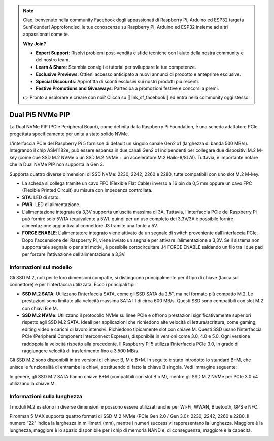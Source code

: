 .. note:: 

    Ciao, benvenuto nella community Facebook degli appassionati di Raspberry Pi, Arduino ed ESP32 targata SunFounder! Approfondisci le tue conoscenze su Raspberry Pi, Arduino ed ESP32 insieme ad altri appassionati come te.

    **Why Join?**

    - **Expert Support**: Risolvi problemi post-vendita e sfide tecniche con l’aiuto della nostra community e del nostro team.
    - **Learn & Share**: Scambia consigli e tutorial per sviluppare le tue competenze.
    - **Exclusive Previews**: Ottieni accesso anticipato a nuovi annunci di prodotto e anteprime esclusive.
    - **Special Discounts**: Approfitta di sconti esclusivi sui nostri prodotti più recenti.
    - **Festive Promotions and Giveaways**: Partecipa a promozioni festive e concorsi a premi.

    👉 Pronto a esplorare e creare con noi? Clicca su [|link_sf_facebook|] ed entra nella community oggi stesso!

Dual Pi5 NVMe PIP
=====================

La Dual NVMe PIP (PCIe Peripheral Board), come definita dalla Raspberry Pi Foundation, è una scheda adattatore PCIe progettata specificamente per unità a stato solido NVMe.

L'interfaccia PCIe del Raspberry Pi 5 fornisce di default un singolo canale Gen2 x1 (larghezza di banda 500 MB/s). Integrando il chip ASM1182e, può essere espansa in due canali Gen2 x1 indipendenti per collegare due dispositivi M.2 M-key (come due SSD M.2 NVMe o un SSD M.2 NVMe + un acceleratore M.2 Hailo-8/8LAI). Tuttavia, è importante notare che la Dual NVMe PIP non supporta la Gen 3.

Supporta quattro diverse dimensioni di SSD NVMe: 2230, 2242, 2260 e 2280, tutte compatibili con uno slot M.2 M-key.

.. image:: img/nvme_pip.png

* La scheda si collega tramite un cavo FFC (Flexible Flat Cable) inverso a 16 pin da 0,5 mm oppure un cavo FPC (Flexible Printed Circuit) su misura con impedenza controllata.
* **STA**: LED di stato.
* **PWR**: LED di alimentazione.
* L'alimentazione integrata da 3,3V supporta un’uscita massima di 3A. Tuttavia, l'interfaccia PCIe del Raspberry Pi può fornire solo 5V/1A (equivalente a 5W), quindi per un uso completo dei 3,3V/3A è possibile fornire alimentazione aggiuntiva al connettore J3 tramite una fonte a 5V.
* **FORCE ENABLE**: L'alimentatore integrato viene attivato da un segnale di switch proveniente dall’interfaccia PCIe. Dopo l'accensione del Raspberry Pi, viene inviato un segnale per attivare l’alimentazione a 3,3V. Se il sistema non supporta tale segnale o per altri motivi, è possibile cortocircuitare J4 FORCE ENABLE saldando un filo tra i due pad per forzare l’attivazione dell’alimentazione a 3,3V.

Informazioni sul modello
---------------------------

Gli SSD M.2, noti per le loro dimensioni compatte, si distinguono principalmente per il tipo di chiave (tacca sul connettore) e per l’interfaccia utilizzata. Ecco i principali tipi:

* **SSD M.2 SATA**: Utilizzano l’interfaccia SATA, come gli SSD SATA da 2,5", ma nel formato più compatto M.2. Le prestazioni sono limitate alla velocità massima SATA III di circa 600 MB/s. Questi SSD sono compatibili con slot M.2 con chiavi B e M.
* **SSD M.2 NVMe**: Utilizzano il protocollo NVMe su linee PCIe e offrono prestazioni significativamente superiori rispetto agli SSD M.2 SATA. Ideali per applicazioni che richiedono alte velocità di lettura/scrittura, come gaming, editing video e carichi di lavoro intensivi. Richiedono tipicamente slot con chiave M. Questi SSD usano l’interfaccia PCIe (Peripheral Component Interconnect Express), disponibile in versioni come 3.0, 4.0 e 5.0. Ogni versione raddoppia la velocità rispetto alla precedente. Il Raspberry Pi 5 utilizza l’interfaccia PCIe 3.0, in grado di raggiungere velocità di trasferimento fino a 3.500 MB/s.

Gli SSD M.2 sono disponibili in tre versioni di chiave: B, M e B+M. In seguito è stato introdotto lo standard B+M, che unisce le funzionalità di entrambe le chiavi, sostituendo di fatto la chiave B singola. Vedi immagine seguente:

.. image:: img/ssd_key.png


In genere, gli SSD M.2 SATA hanno chiave B+M (compatibili con slot B o M), mentre gli SSD M.2 NVMe per PCIe 3.0 x4 utilizzano la chiave M.

.. image:: img/ssd_model2.png

Informazioni sulla lunghezza
----------------------------------------

I moduli M.2 esistono in diverse dimensioni e possono essere utilizzati anche per Wi-Fi, WWAN, Bluetooth, GPS e NFC.

Pironman 5 MAX supporta quattro formati di SSD M.2 NVMe (PCIe Gen 2.0 / Gen 3.0): 2230, 2242, 2260 e 2280. Il numero “22” indica la larghezza in millimetri (mm), mentre i numeri successivi rappresentano la lunghezza. Maggiore è la lunghezza, maggiore è lo spazio disponibile per i chip di memoria NAND e, di conseguenza, maggiore è la capacità.


.. image:: img/m2_ssd_size.png
  :width: 600

